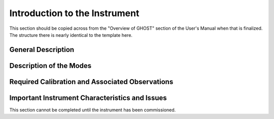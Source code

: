 .. intro:

******************************
Introduction to the Instrument
******************************

This section should be copied across from the "Overview of GHOST" section of
the User's Manual when that is finalized. The structure there is nearly
identical to the template here.

General Description
===================

Description of the Modes
========================

Required Calibration and Associated Observations
================================================

Important Instrument Characteristics and Issues
===============================================

This section cannot be completed until the instrument has been commissioned.

